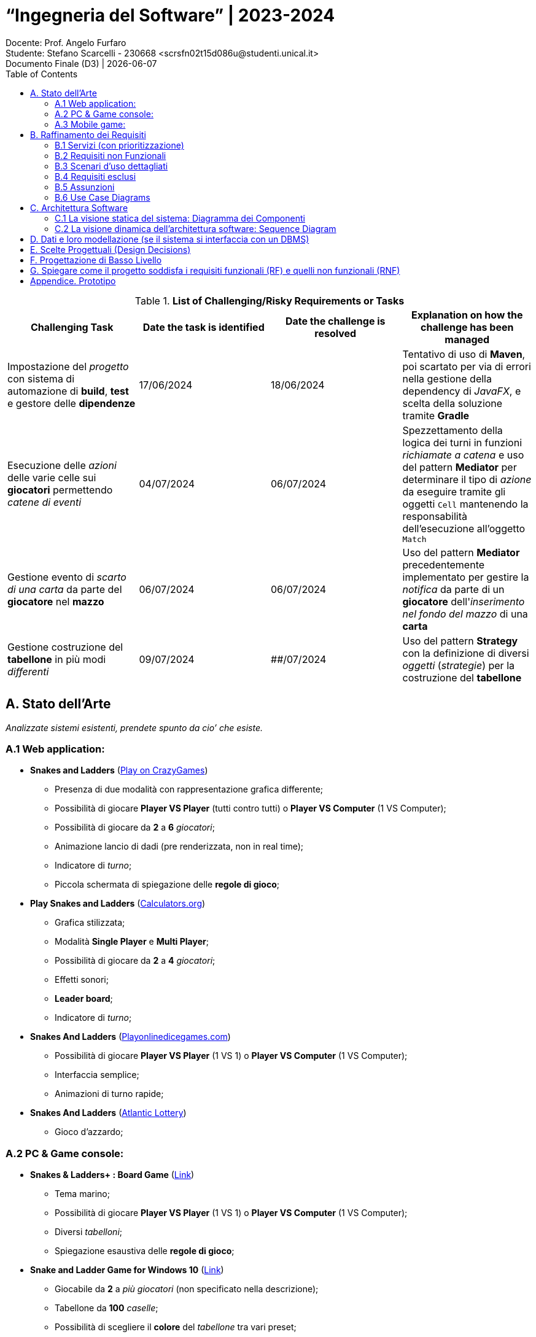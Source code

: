 = “Ingegneria del Software” | 2023-2024
Docente: Prof. Angelo Furfaro; Studente: Stefano Scarcelli - 230668 <scrsfn02t15d086u@studenti.unical.it>
Documento Finale (D3) | {docdate}
:doctype: article
:title-separator: |
:toc:

.*List of Challenging/Risky Requirements or Tasks*
|===
^.^|Challenging Task ^.^|Date the task is identified ^.^|Date the challenge is resolved ^.^|Explanation on how the challenge has been managed

.^|Impostazione del _progetto_ con sistema di automazione di *build*, *test* e gestore delle *dipendenze*
^.^|17/06/2024
^.^|18/06/2024
|Tentativo di uso di *Maven*, poi scartato per via di errori nella gestione della dependency di _JavaFX_, e scelta della soluzione tramite *Gradle*

.^|Esecuzione delle _azioni_ delle varie celle sui *giocatori* permettendo _catene di eventi_
^.^|04/07/2024
^.^|06/07/2024
|Spezzettamento della logica dei turni in funzioni _richiamate a catena_ e uso del pattern *Mediator* per determinare il tipo di _azione_ da eseguire tramite gli oggetti `Cell` mantenendo la responsabilità dell'esecuzione all'oggetto `Match`

.^|Gestione evento di _scarto di una carta_ da parte del *giocatore* nel *mazzo*
^.^|06/07/2024
^.^|06/07/2024
|Uso del pattern *Mediator* precedentemente implementato per gestire la _notifica_ da parte di un *giocatore* dell'_inserimento nel fondo del mazzo_ di una *carta*

.^|Gestione costruzione del *tabellone* in più modi _differenti_
^.^|09/07/2024
^.^|##/07/2024
|Uso del pattern *Strategy* con la definizione di diversi _oggetti_ (_strategie_) per la costruzione del *tabellone*

|===

== A. Stato dell’Arte
_Analizzate sistemi esistenti, prendete spunto da cio’ che esiste._

=== A.1 Web application:
* *Snakes and Ladders* (https://www.crazygames.com/game/snakes-and-ladders[Play on CrazyGames])
** Presenza di due modalità con rappresentazione grafica differente;
** Possibilità di giocare *Player VS Player* (tutti contro tutti) o *Player VS Computer* (1 VS Computer);
** Possibilità di giocare da *2* a *6* _giocatori_;
** Animazione lancio di dadi (pre renderizzata, non in real time);
** Indicatore di _turno_;
** Piccola schermata di spiegazione delle *regole di gioco*;
* *Play Snakes and Ladders* (https://www.calculators.org/games/snakes-and-ladders/[Calculators.org])
** Grafica stilizzata;
** Modalità *Single Player* e *Multi Player*;
** Possibilità di giocare da *2* a *4* _giocatori_;
** Effetti sonori;
** *Leader board*;
** Indicatore di _turno_;
* *Snakes And Ladders* (https://www.playonlinedicegames.com/snakesandladders[Playonlinedicegames.com])
** Possibilità di giocare *Player VS Player* (1 VS 1) o *Player VS Computer* (1 VS Computer);
** Interfaccia semplice;
** Animazioni di turno rapide;
* *Snakes And Ladders* (https://www.alc.ca/content/alc/en/play-online/instant-win-games/snakes-ladders.html[Atlantic Lottery])
** Gioco d'azzardo;

=== A.2 PC & Game console:
* *Snakes & Ladders+ : Board Game* (https://www.xbox.com/it-IT/games/store/snakes-ladders-board-game-pc-xbox/9P1K912MHQKB[Link])
** Tema marino;
** Possibilità di giocare *Player VS Player* (1 VS 1) o *Player VS Computer* (1 VS Computer);
** Diversi _tabelloni_;
** Spiegazione esaustiva delle *regole di gioco*;
* *Snake and Ladder Game for Windows 10* (https://download.cnet.com/snake-and-ladder-game-for-windows-10/3000-2111_4-77568851.html[Link])
** Giocabile da *2* a _più giocatori_ (non specificato nella descrizione);
** Tabellone da *100* _caselle_;
** Possibilità di scegliere il *colore* del _tabellone_ tra vari preset;

=== A.3 Mobile game:
* *Snakes and Ladders* (https://play.google.com/store/apps/details?id=ir.Hadiware.Snake_Ladder&hl=en_US[Link])
** Vari *temi* e *tipologie* di _tabelloni_;
** Possibilità di giocare da *2* a *4* _giocatori_;
** Possibilità di selezionare _individualmente_ per pedina se _escluderla_, inserirla come *giocatore* o inserirla come *computer*;
* *Snakes and Ladders Board Games* (https://play.google.com/store/apps/details?id=com.idz.snakes.and.ladders.dice.board.games&hl=en_US[Link])
** Grafica 3D;
** Gioco a *livelli*;
** Il _tabellone_ è sostituito con un *percorso* di una _mappa a tema_;

== B. Raffinamento dei Requisiti
_A partire dai servizi minimali richiesti, raffinate la descrizione dei servizi offerti dal vostro applicativo. Descrivete anche I requisiti non funzionali._

=== B.1 Servizi (con prioritizzazione)
_Descrivete in *dettaglio* i servizi offerti dal vostro Sistema, insieme a quelli che ritenete siano le soluzioni concettuali necessarie. In questa fase, non fate riferimento ad alcuna tecnologia specifica. Se volete, intervistate stakeholder e collezionate dati dal web o da altre sorgenti. Dovete acquisire una conoscenza avanzata dei problemi associate ai vostri servizi. Assegnate un ID a ciascun servizio. Prioritizzate inoltre i servizi in base a due scale: Importanza alta, media, bassa. Complessità alta, media, bassa._

. _Impostazione della partita da simulare:_
.. Interfaccia di setup (*Importanza* _media_, *Complessità* _bassa_)
... Impostazione dimensione tabellone
... Impostazione posizione delle caselle
.. Salvare/caricare setup (*Importanza* _bassa_, *Complessità* _media_)
. _Simulazione della partita:_
.. Avanzamento automatico e manuale dei turni (*Importanza* _alta_, *Complessità* _bassa_)
.. Lancio dei dai (*Importanza* _alta_, *Complessità* _media_)
... Dadi doppi o singoli
... Regola del dado singolo
... Regola del doppio sei
.. Regole di movimento delle pedine (*Importanza* _alta_, *Complessità* _alta_)
... Caselle "Scale & Serpenti"
... Caselle "Sosta"
... Caselle "Premio"
... Caselle "Pesca una Carta"
.. Mazzo di carte (*Importanza* _media_, *Complessità* _alta_)
... Carte standard
... Carte extra
. _Visualizzazione dei turni simulati:_
.. Rappresentazione del tabellone (*Importanza* _media_, *Complessità* _alta_)
.. Rappresentazione delle pedine sul tabellone (*Importanza* _media_, *Complessità* _bassa_)
. _Visualizzazione dei risultati della partita:_
.. Vincitore della partita (*Importanza* _alta_, *Complessità* _bassa_)
.. Classifica finale (*Importanza* _bassa_, *Complessità* _bassa_)

.Importanza/Complessità dei servizi
[cols="1,5a"]
|===
| ^.^|Complessità

^.^|*Importanza*
|

!===
! ^.^!Bassa ^.^!Media ^.^!Alta

^.^!*Bassa*
!4.b
!1.b
!

^.^!*Media*
!1.a, 3.b
!
!2.d, 3.a

^.^!*Alta*
!2.a, 4.a
!2.b
!2.c

!===

|===

=== B.2 Requisiti non Funzionali
_Elencare i requisiti non funzionali più’ importanti per il vostro Sistema._

. _Interfaccia grafica_ (*GUI*):
.. Menu principale
.. Interfaccia di simulazione
. _Regole:_
.. Numero di dadi
.. Tipologia dei dadi (numero di facce)
. _Simulazione della partita:_
.. Simulazione partite su thread separato
. _Termine simulazione:_
.. Salvare log della simulazione


=== B.3 Scenari d’uso dettagliati
_Descrivere gli scenari più comuni, più interessanti, o più complicati d’uso dei vostri servizi._

* *Analisi di dati in vari scenari*:
** Analizzare quanto il _valore dei dadi_ di un giocatore contribuisce sul suo _tasso di vincita_
** Analizzare come cambiano la _durata di ogni partita_ al _variare delle regole_
** Analizzare quali sono le _caselle più visitate_ dai vari giocatori
* *Gioco*:
** Eseguire _partite con un gruppo di giocatori_
** Giocare a _prevedere quale pedina vincerà_ la partita

=== B.4 Requisiti esclusi
_Descrivere i servizi eventualmente i esclusi, e spiegare il perché_

. _Animazioni 3D:_
.. *Animazioni lancio dadi in 3D* (_Richiede l'uso di un engine 3D portando solo un miglioramento visivo, fuori dallo scopo del software_)
.. *Animazioni mazzo di carte in 3D* (_Richiede l'uso di un engine 3D portando solo un miglioramento visivo, fuori dallo scopo del software_)
. _Audio_
.. *Effetti sonori* (_Richiedono la creazione o licenza di effetti sonori portando solo un miglioramento visivo, fuori dallo scopo del software_)
. _Simulazione:_
.. *Simulazione singola partita in multithread* (_Non è richiesto eseguire simulazioni a velocità elevate per una singola partita, in più aumenta esponenzialmente la complessità del software potenzialmente senza alcun beneficio tangibile_)
.. *Simulazione di più partite rapide con diverse impostazioni con gestione in coda* (_Scenario estremo non di uso comune che può essere facilmente bypassato aspettando il termine delle varie simulazioni_)
. _Piattaforme di distribuzione:_
.. *Piattaforme mobile* (_Software principalmente simulatilo, uso in mobilità poco utile_)
.. *Piattaforme web* (_Implementazione web app fuori dagli scopi del progetto_)
. _Interazioni & Integrazioni:_
.. *API* (_Potenzialmente utile per automatization di task e integrazione in altri software ma fuori dallo scopo del progetto_)
.. *Supporto a mod o plugin* (_Potenzialmente utile per aggiungere funzionalità extra in modo rapido da parte dell'utente ma aumento della complessità e del rischio di introduzione di bug o vulnerabilità, con conseguente aumento della complessita per il supporto post rilascio_)

=== B.5 Assunzioni
_Documenta brevemente, in questa sezione, le ipotesi/decisioni sui requisiti più rilevanti che hai dovuto prendere durante il tuo progetto_

* Il _software_ è pensato come uno *strumento di simulazione* per tanto _l'interazione dell'utente_ durate una partita è ridotto al minimo;
* Il _software_ ha come obbiettivo solo quello di *ricavare i dati* dalle simulazione, non quello di aiutare l'utente ad _interpretarli_, per tanto la visualizzazione di essi potrebbe risultare parziale e non esaustiva. Per questo motivo *l'esportazione dei dati* risulta essere una funzionalità _relativamente importante_ per l'obbiettivo richiesto;
* Il _software_ è pensato per essere eseguito su *piattaforma PC* con _hardware relativamente moderno_ senza ottimizzazioni estensive sia dal punto di vista della _simulazione_ che della _GUI_;
* Si riserva che qualsiasi dei <<B.4 Requisiti esclusi,Requisiti esclusi>> possano essere aggiunti in *versioni future* del _software_;

=== B.6 Use Case Diagrams

#TODO

== C. Architettura Software
_SE PERTINENTE, riporta qui sia la vista statica che dinamica della progettazione del tuo sistema, in termini di diagramma dei componenti e i relativi diagrammi di sequenza._

=== C.1 La visione statica del sistema: Diagramma dei Componenti

#TODO: Mediator simulazione, Strategy creazione tabellone

=== C.2 La visione dinamica dell'architettura software: Sequence Diagram

#TODO: Game turn

== D. Dati e loro modellazione  (se il sistema si interfaccia con un DBMS)
_Definite le sorgenti di dati a voi necessarie per realizzare I servizi di cui sopra. Modellate tali dati tramite un ER o similari. Specificate se e quali di tali dati sono gia’ forniti da applicativi esistenti._

*Il sistema non fa uso di DBMS.*

== E. Scelte Progettuali (Design Decisions)
_Documenta qui le 5 decisioni progettuali più importanti che hai dovuto prendere. È possibile utilizzare sia una specifica testuale che schematica._

#TODO: Gestione delle entità partecipanti alla partita, Definizioni delle entità della simulazione, Costruzione del tabellone, Comunicazione GUI-Simulazione, Pattern State non usato per gestire i turni

== F. Progettazione di Basso Livello

#TODO: Celle, Carte, Costruttore Tabellone random, Turni e Azioni

== G. Spiegare come il progetto soddisfa i requisiti funzionali (RF) e quelli non funzionali (RNF)
_Riporta in questa sezione in che modo la progettazione architettonica e di basso livello prodotta soddisfa gli RF e gli RNF._

#TODO

== Appendice. Prototipo
_Fornisci un breve rapporto sul tuo prototipo e in particolare: informazioni su ciò che hai implementato, come l'implementazione copre RF e RNF, come i prototipi dimostrano la correttezza del tuo progetto rispetto a RF e RNF. Puoi aggiungere alcuni screenshot per descrivere quanto richiesto sopra. Preparati a mostrare il tuo prototipo durante l'esame orale._

#TODO
